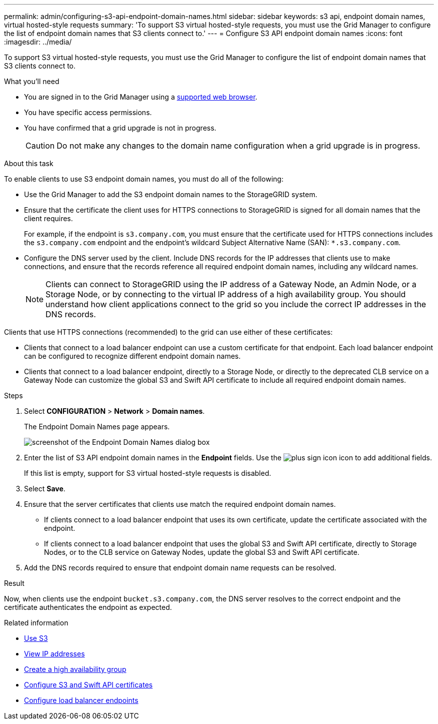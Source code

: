 ---
permalink: admin/configuring-s3-api-endpoint-domain-names.html
sidebar: sidebar
keywords: s3 api, endpoint domain names, virtual hosted-style requests
summary: 'To support S3 virtual hosted-style requests, you must use the Grid Manager to configure the list of endpoint domain names that S3 clients connect to.'
---
= Configure S3 API endpoint domain names
:icons: font
:imagesdir: ../media/

[.lead]
To support S3 virtual hosted-style requests, you must use the Grid Manager to configure the list of endpoint domain names that S3 clients connect to.

.What you'll need

* You are signed in to the Grid Manager using a xref:../admin/web-browser-requirements.adoc[supported web browser].
* You have specific access permissions.
* You have confirmed that a grid upgrade is not in progress.
+
CAUTION: Do not make any changes to the domain name configuration when a grid upgrade is in progress.

.About this task

To enable clients to use S3 endpoint domain names, you must do all of the following:

* Use the Grid Manager to add the S3 endpoint domain names to the StorageGRID system.
* Ensure that the certificate the client uses for HTTPS connections to StorageGRID is signed for all domain names that the client requires.
+
For example, if the endpoint is `s3.company.com`, you must ensure that the certificate used for HTTPS connections includes the `s3.company.com` endpoint and the endpoint's wildcard Subject Alternative Name (SAN): `*.s3.company.com`.

* Configure the DNS server used by the client. Include DNS records for the IP addresses that clients use to make connections, and ensure that the records reference all required endpoint domain names, including any wildcard names.
+
NOTE: Clients can connect to StorageGRID using the IP address of a Gateway Node, an Admin Node, or a Storage Node, or by connecting to the virtual IP address of a high availability group. You should understand how client applications connect to the grid so you include the correct IP addresses in the DNS records.

Clients that use HTTPS connections (recommended) to the grid can use either of these certificates:

* Clients that connect to a load balancer endpoint can use a custom certificate for that endpoint. Each load balancer endpoint can be configured to recognize different endpoint domain names.
 
* Clients that connect to a load balancer endpoint, directly to a Storage Node, or directly to the deprecated CLB service on a Gateway Node can customize the global S3 and Swift API certificate to include all required endpoint domain names.


.Steps

. Select *CONFIGURATION* > *Network* > *Domain names*.
+
The Endpoint Domain Names page appears.
+
image::../media/configure_endpoint_domain_names.png[screenshot of the Endpoint Domain Names dialog box]

. Enter the list of S3 API endpoint domain names in the *Endpoint* fields. Use the image:../media/icon_plus_sign_black_on_white_old.png[plus sign icon] icon to add additional fields.
+
If this list is empty, support for S3 virtual hosted-style requests is disabled.

. Select *Save*.
. Ensure that the server certificates that clients use match the required endpoint domain names.
 ** If clients connect to a load balancer endpoint that uses its own certificate, update the certificate associated with the endpoint.
 ** If clients connect to a load balancer endpoint that uses the global S3 and Swift API certificate, directly to Storage Nodes, or to the CLB service on Gateway Nodes, update the global S3 and Swift API certificate.
. Add the DNS records required to ensure that endpoint domain name requests can be resolved.

.Result

Now, when clients use the endpoint `bucket.s3.company.com`, the DNS server resolves to the correct endpoint and the certificate authenticates the endpoint as expected.

.Related information

* xref:../s3/index.adoc[Use S3]

* xref:viewing-ip-addresses.adoc[View IP addresses]

* xref:creating-high-availability-group.adoc[Create a high availability group]

* xref:configuring-custom-server-certificate-for-storage-node-or-clb.adoc[Configure S3 and Swift API certificates]

* xref:configuring-load-balancer-endpoints.adoc[Configure load balancer endpoints]
